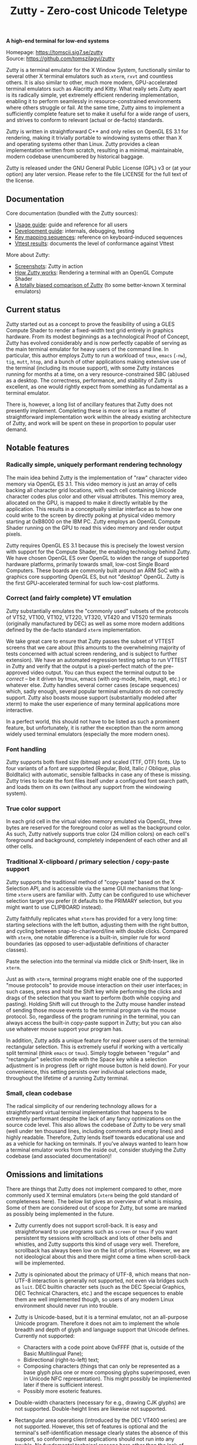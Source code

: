 #+TITLE: Zutty - Zero-cost Unicode Teletype
#+OPTIONS: author:nil timestamp:nil toc:nil num:nil val:nil html-style:nil H:3 ^:{}
#+HTML_HEAD: <link rel="stylesheet" type="text/css" href="doc/org.css"/>

#+BEGIN_CENTER
*A high-end terminal for low-end systems*

Homepage: https://tomscii.sig7.se/zutty \\
Source: https://github.com/tomszilagyi/zutty
#+END_CENTER

Zutty is a terminal emulator for the X Window System, functionally
similar to several other X terminal emulators such as =xterm=, =rxvt=
and countless others. It is also similar to other, much more modern,
GPU-accelerated terminal emulators such as Alacritty and Kitty. What
really sets Zutty apart is its radically simple, yet extremely
efficient rendering implementation, enabling it to perform seamlessly
in resource-constrained environments where others struggle or fail.
At the same time, Zutty aims to implement a sufficiently complete
feature set to make it useful for a wide range of users, and strives
to conform to relevant (actual or de-facto) standards.

Zutty is written in straightforward C++ and only relies on OpenGL ES
3.1 for rendering, making it trivially portable to windowing systems
other than X and operating systems other than Linux. Zutty provides a
clean implementation written from scratch, resulting in a minimal,
maintainable, modern codebase unencumbered by historical baggage.

Zutty is released under the GNU General Public License (GPL) v3 or (at
your option) any later version. Please refer to the file LICENSE for
the full text of the license.

** Documentation

Core documentation (bundled with the Zutty sources):

- [[./doc/USAGE.org][Usage guide]]: guide and reference for all users
- [[./doc/HACKING.org][Development guide]]: internals, debugging, testing
- [[./doc/KEYS.org][Key mapping sequences]]: reference on keyboard-induced sequences
- [[./doc/VTTEST.org][Vttest results]]: documents the level of conformance against Vttest

More about Zutty:

- [[https://github.com/tomszilagyi/zutty/wiki/Screenshots][Screenshots]]: Zutty in action
- [[https://tomscii.sig7.se/2020/11/How-Zutty-works][How Zutty works]]: Rendering a terminal with an OpenGL Compute Shader
- [[https://tomscii.sig7.se/2020/12/A-totally-biased-comparison-of-Zutty][A totally biased comparison of Zutty]] (to some better-known X terminal emulators)

** Current status

Zutty started out as a concept to prove the feasibility of using a
GLES Compute Shader to render a fixed-width text grid entirely in
graphics hardware. From its modest beginnings as a technological Proof
of Concept, Zutty has evolved considerably and is now perfectly
capable of serving as the main terminal emulator for heavy users of
the command line. In particular, this author employs Zutty to run a
workload of =tmux=, =emacs= (=-nw=), =tig=, =mutt=, =htop=, and a
bunch of other applications making extensive use of the terminal
(including its mouse support), with some Zutty instances running for
months at a time, on a very resource-constrained SBC (ab)used as a
desktop.  The correctness, performance, and stability of Zutty is
excellent, as one would rightly expect from something as fundamental
as a terminal emulator.

There is, however, a long list of ancillary features that Zutty does
not presently implement. Completing these is more or less a matter of
straightforward implementation work within the already existing
architecture of Zutty, and work will be spent on these in proportion
to popular user demand.

** Notable features

*** Radically simple, uniquely performant rendering technology

The main idea behind Zutty is the implementation of "raw" character
video memory via OpenGL ES 3.1. This video memory is just an array of
cells backing all character grid locations, with each cell containing
Unicode character codes plus color and other visual attributes. This
memory area, allocated on the GPU, is mapped to make it directly
writable by the application.  This results in a conceptually similar
interface as to how one could write to the screen by directly poking
at physical video memory starting at 0xB8000 on the IBM PC. Zutty
employs an OpenGL Compute Shader running on the GPU to read this video
memory and render output pixels.

Zutty requires OpenGL ES 3.1 because this is precisely the lowest
version with support for the Compute Shader, the enabling technology
behind Zutty. We have chosen OpenGL ES over OpenGL to widen the range
of supported hardware platforms, primarily towards small, low-cost
Single Board Computers.  These boards are commonly built around an ARM
SoC with a graphics core supporting OpenGL ES, but not "desktop"
OpenGL. Zutty is the first GPU-accelerated terminal for such low-cost
platforms.

*** Correct (and fairly complete) VT emulation

Zutty substantially emulates the "commonly used" subsets of the
protocols of VT52, VT100, VT102, VT220, VT320, VT420 and VT520
terminals (originally manufactured by DEC) as well as some more modern
additions defined by the de-facto standard =xterm= implementation.

We take great care to ensure that Zutty passes the subset of VTTEST
screens that we care about (this amounts to the overwhelming majority
of tests concerned with actual screen rendering, and is subject to
further extension). We have an automated regression testing setup to
run VTTEST in Zutty and verify that the output is a pixel-perfect
match of the pre-approved video output. You can thus expect the
terminal output to be /correct/ -- be it driven by tmux, emacs (with
org-mode, helm, magit, etc.) or whatever else. Zutty handles several
corner cases (escape sequences) which, sadly enough, several popular
terminal emulators do not correctly support. Zutty also boasts mouse
support (substantially modeled after xterm) to make the user
experience of many terminal applications more interactive.

In a perfect world, this should not have to be listed as such a
prominent feature, but unfortunately, it is rather the exception
than the norm among widely used terminal emulators (especially the
more modern ones).

*** Font handling

Zutty supports both fixed size (bitmap) and scaled (TTF, OTF) fonts.
Up to four variants of a font are supported (Regular, Bold, Italic /
Oblique, plus BoldItalic) with automatic, sensible fallbacks in case
any of these is missing. Zutty tries to locate the font files itself
under a configured font search path, and loads them on its own
(without any support from the windowing system).

*** True color support

In each grid cell in the virtual video memory emulated via OpenGL,
three bytes are reserved for the foreground color as well as the
background color. As such, Zutty natively supports true color (24
million colors) on each cell's foreground and background, completely
independent of each other and all other cells.

*** Traditional X-clipboard / primary selection / copy-paste support

Zutty supports the traditional method of "copy-paste" based on the X
Selection API, and is accessible via the same GUI mechanisms that
long-time =xterm= users are familiar with. Zutty can be configured to
use whichever selection target you prefer (it defaults to the PRIMARY
selection, but you might want to use CLIPBOARD instead).

Zutty faithfully replicates what =xterm= has provided for a very long
time: starting selections with the left button, adjusting them with
the right button, and cycling between snap-to-char/word/line with
double clicks. Compared with =xterm=, one notable difference is a
built-in, simpler rule for word boundaries (as opposed to
user-adjustable definitions of character classes).

Paste the selection into the terminal via middle click or
Shift-Insert, like in =xterm=.

Just as with =xterm=, terminal programs might enable one of the
supported "mouse protocols" to provide mouse interaction on their user
interfaces; in such cases, press and hold the Shift key while
performing the clicks and drags of the selection that you want to
perform (both while copying and pasting). Holding Shift will cut
through to the Zutty mouse handler instead of sending those mouse
events to the terminal program via the mouse protocol. So, regardless
of the program running in the terminal, you can always access the
built-in copy-paste support in Zutty; but you can also use whatever
mouse support your program has.

In addition, Zutty adds a unique feature for real power users of the
terminal: rectangular selection. This is extremely useful if working
with a vertically split terminal (think =emacs= or =tmux=). Simply
toggle between "regular" and "rectangular" selection mode with the
Space key while a selection adjustment is in progress (left or right
mouse button is held down). For your convenience, this setting
persists over individual selections made, throughout the lifetime of a
running Zutty terminal.

*** Small, clean codebase

The radical simplicity of our rendering technology allows for a
straightforward virtual terminal implementation that happens to be
extremely performant despite the lack of any fancy optimizations on
the source code level.  This also allows the codebase of Zutty to be
very small (well under ten thousand lines, including comments and
empty lines) and highly readable. Therefore, Zutty lends itself
towards educational use and as a vehicle for hacking on terminals. If
you've always wanted to learn how a terminal emulator works from the
inside out, consider studying the Zutty codebase (and associated
documentation)!

** Omissions and limitations

There are things that Zutty does not implement compared to other, more
commonly used X terminal emulators (=xterm= being the gold standard of
completeness here). The below list gives an overview of what is
missing.  Some of them are considered out of scope for Zutty, but some
are marked as possibly being implemented in the future.

- Zutty currently does not support scroll-back. It is easy and
  straightforward to use programs such as =screen= or =tmux= if you
  want persistent tty sessions with scrollback and lots of other bells
  and whistles, and Zutty supports this kind of usage very well.
  Therefore, scrollback has always been low on the list of priorities.
  However, we are not ideological about this and there might come a
  time when scroll-back will be implemented.

- Zutty is opinionated about the primacy of UTF-8, which means that
  non-UTF-8 interaction is generally not supported, not even via
  bridges such as =luit=.  DEC builtin character sets (such as the DEC
  Special Graphics, DEC Technical Characters, etc.) and the escape
  sequences to enable them are well implemented though, so users of
  any modern Linux environment should never run into trouble.

- Zutty is Unicode-based, but it is a terminal emulator, not an
  all-purpose Unicode program. Therefore it does not aim to implement
  the whole breadth and depth of glyph and language support that
  Unicode defines.  Currently not supported:
  - Characters with a code point above 0xFFFF (that is, outside of the
    Basic Multilingual Pane);
  - Bidirectional (right-to-left) text;
  - Composing characters (things that can only be represented as a
    base glyph plus one or more composing glyphs superimposed, even in
    Unicode NFC representation). This might possibly be implemented
    later if there is sufficient interest.
  - Possibly more esoteric features.

- Double-width characters (necessary for e.g., drawing CJK glyphs) are
  not supported. Double-height lines are likewise not supported.

- Rectangular area operations (introduced by the DEC VT400 series) are
  not supported. However, this set of features is optional and the
  terminal's self-identification message clearly states the absence of
  this support, so conforming client applications should not run into
  any trouble. No fundamental technical reasons here other than the
  lack of pressing need.

- The mouse protocol implementation aims to be complete with the
  exception of highlight tracking mode that is not implemented. Mouse
  highlight tracking is a mode that requires cooperation from the
  client application; it is not clear if any software actively used in
  2020 needs this feature. Also, all events for mouse buttons above
  the conventional five (three buttons plus scroll wheel up/down) are
  discarded.

- Blinking in general (blinking text driven by the SGR attribute 5,
  and blinking cursor mode turned on/off by VT100 "private" set/reset
  mode escape sequences) are not (yet) supported. Certain more
  esoteric text attributes, such as the "concealed" bit, are also not
  implemented. This is purely due to lack of bandwidth, and will most
  likely be added in the future.
